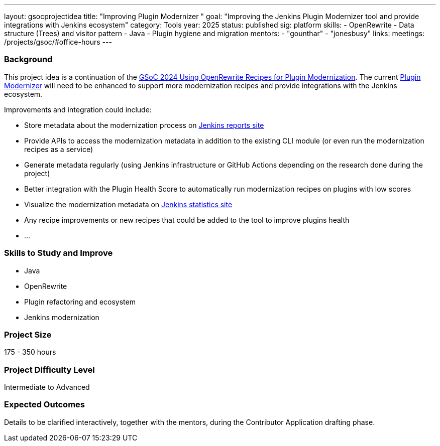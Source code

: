 ---
layout: gsocprojectidea
title: "Improving Plugin Modernizer "
goal: "Improving the Jenkins Plugin Modernizer tool and provide integrations with Jenkins ecosystem"
category: Tools
year: 2025
status: published
sig: platform
skills:
- OpenRewrite
- Data structure (Trees) and visitor pattern
- Java
- Plugin hygiene and migration
mentors:
- "gounthar"
- "jonesbusy"
links:
  meetings: /projects/gsoc/#office-hours
---

=== Background

This project idea is a continuation of the link:/projects/gsoc/2024/projects/using-openrewrite-recipes-for-plugin-modernization-or-automation-plugin-build-metadata-updates[GSoC 2024 Using OpenRewrite Recipes for Plugin Modernization].
The current link:https://github.com/jenkins-infra/plugin-modernizer-tool[Plugin Modernizer] will need to be enhanced to support more modernization recipes and provide integrations with the Jenkins ecosystem.

Improvements and integration could include:

- Store metadata about the modernization process on link:https://reports.jenkins.io[Jenkins reports site]
- Provide APIs to access the modernization metadata in addition to the existing CLI module (or even run the modernization recipes as a service)
- Generate metadata regularly (using Jenkins infrastructure or GitHub Actions depending on the research done during the project)
- Better integration with the Plugin Health Score to automatically run modernization recipes on plugins with low scores
- Visualize the modernization metadata on link:https://stats.jenkins.io[Jenkins statistics site]
- Any recipe improvements or new recipes that could be added to the tool to improve plugins health
- ...


=== Skills to Study and Improve

* Java
* OpenRewrite
* Plugin refactoring and ecosystem
* Jenkins modernization


=== Project Size
175 - 350 hours


=== Project Difficulty Level

Intermediate to Advanced


=== Expected Outcomes

Details to be clarified interactively, together with the mentors, during the Contributor Application drafting phase.
